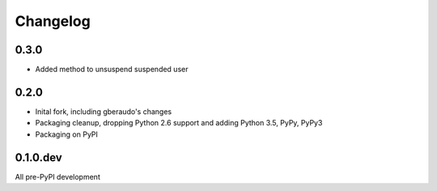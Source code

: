 =========
Changelog
=========

0.3.0
=====

* Added method to unsuspend suspended user

0.2.0
=====

* Inital fork, including gberaudo's changes
* Packaging cleanup, dropping Python 2.6 support and adding Python 3.5, PyPy,
  PyPy3
* Packaging on PyPI

0.1.0.dev
=========

All pre-PyPI development

